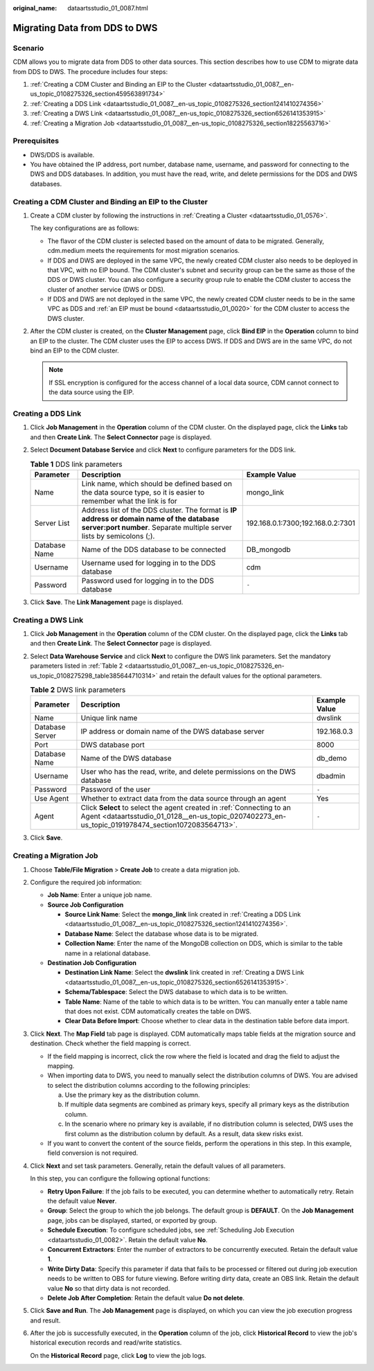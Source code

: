 :original_name: dataartsstudio_01_0087.html

.. _dataartsstudio_01_0087:

Migrating Data from DDS to DWS
==============================

Scenario
--------

CDM allows you to migrate data from DDS to other data sources. This section describes how to use CDM to migrate data from DDS to DWS. The procedure includes four steps:

#. :ref:`Creating a CDM Cluster and Binding an EIP to the Cluster <dataartsstudio_01_0087__en-us_topic_0108275326_section459563891734>`
#. :ref:`Creating a DDS Link <dataartsstudio_01_0087__en-us_topic_0108275326_section1241410274356>`
#. :ref:`Creating a DWS Link <dataartsstudio_01_0087__en-us_topic_0108275326_section6526141353915>`
#. :ref:`Creating a Migration Job <dataartsstudio_01_0087__en-us_topic_0108275326_section18225563716>`

Prerequisites
-------------

-  DWS/DDS is available.
-  You have obtained the IP address, port number, database name, username, and password for connecting to the DWS and DDS databases. In addition, you must have the read, write, and delete permissions for the DDS and DWS databases.

.. _dataartsstudio_01_0087__en-us_topic_0108275326_section459563891734:

Creating a CDM Cluster and Binding an EIP to the Cluster
--------------------------------------------------------

#. Create a CDM cluster by following the instructions in :ref:`Creating a Cluster <dataartsstudio_01_0576>`.

   The key configurations are as follows:

   -  The flavor of the CDM cluster is selected based on the amount of data to be migrated. Generally, cdm.medium meets the requirements for most migration scenarios.
   -  If DDS and DWS are deployed in the same VPC, the newly created CDM cluster also needs to be deployed in that VPC, with no EIP bound. The CDM cluster's subnet and security group can be the same as those of the DDS or DWS cluster. You can also configure a security group rule to enable the CDM cluster to access the cluster of another service (DWS or DDS).
   -  If DDS and DWS are not deployed in the same VPC, the newly created CDM cluster needs to be in the same VPC as DDS and :ref:`an EIP must be bound <dataartsstudio_01_0020>` for the CDM cluster to access the DWS cluster.

#. After the CDM cluster is created, on the **Cluster Management** page, click **Bind EIP** in the **Operation** column to bind an EIP to the cluster. The CDM cluster uses the EIP to access DWS. If DDS and DWS are in the same VPC, do not bind an EIP to the CDM cluster.

   .. note::

      If SSL encryption is configured for the access channel of a local data source, CDM cannot connect to the data source using the EIP.

.. _dataartsstudio_01_0087__en-us_topic_0108275326_section1241410274356:

Creating a DDS Link
-------------------

#. Click **Job Management** in the **Operation** column of the CDM cluster. On the displayed page, click the **Links** tab and then **Create Link**. The **Select Connector** page is displayed.
#. Select **Document Database Service** and click **Next** to configure parameters for the DDS link.

   .. table:: **Table 1** DDS link parameters

      +---------------+--------------------------------------------------------------------------------------------------------------------------------------------------------------------+-----------------------------------+
      | Parameter     | Description                                                                                                                                                        | Example Value                     |
      +===============+====================================================================================================================================================================+===================================+
      | Name          | Link name, which should be defined based on the data source type, so it is easier to remember what the link is for                                                 | mongo_link                        |
      +---------------+--------------------------------------------------------------------------------------------------------------------------------------------------------------------+-----------------------------------+
      | Server List   | Address list of the DDS cluster. The format is **IP address or domain name of the database server:port number**. Separate multiple server lists by semicolons (;). | 192.168.0.1:7300;192.168.0.2:7301 |
      +---------------+--------------------------------------------------------------------------------------------------------------------------------------------------------------------+-----------------------------------+
      | Database Name | Name of the DDS database to be connected                                                                                                                           | DB_mongodb                        |
      +---------------+--------------------------------------------------------------------------------------------------------------------------------------------------------------------+-----------------------------------+
      | Username      | Username used for logging in to the DDS database                                                                                                                   | cdm                               |
      +---------------+--------------------------------------------------------------------------------------------------------------------------------------------------------------------+-----------------------------------+
      | Password      | Password used for logging in to the DDS database                                                                                                                   | ``-``                             |
      +---------------+--------------------------------------------------------------------------------------------------------------------------------------------------------------------+-----------------------------------+

#. Click **Save**. The **Link Management** page is displayed.

.. _dataartsstudio_01_0087__en-us_topic_0108275326_section6526141353915:

Creating a DWS Link
-------------------

#. Click **Job Management** in the **Operation** column of the CDM cluster. On the displayed page, click the **Links** tab and then **Create Link**. The **Select Connector** page is displayed.

#. Select **Data Warehouse Service** and click **Next** to configure the DWS link parameters. Set the mandatory parameters listed in :ref:`Table 2 <dataartsstudio_01_0087__en-us_topic_0108275326_en-us_topic_0108275298_table385644710314>` and retain the default values for the optional parameters.

   .. _dataartsstudio_01_0087__en-us_topic_0108275326_en-us_topic_0108275298_table385644710314:

   .. table:: **Table 2** DWS link parameters

      +-----------------+-----------------------------------------------------------------------------------------------------------------------------------------------------------------------------+---------------+
      | Parameter       | Description                                                                                                                                                                 | Example Value |
      +=================+=============================================================================================================================================================================+===============+
      | Name            | Unique link name                                                                                                                                                            | dwslink       |
      +-----------------+-----------------------------------------------------------------------------------------------------------------------------------------------------------------------------+---------------+
      | Database Server | IP address or domain name of the DWS database server                                                                                                                        | 192.168.0.3   |
      +-----------------+-----------------------------------------------------------------------------------------------------------------------------------------------------------------------------+---------------+
      | Port            | DWS database port                                                                                                                                                           | 8000          |
      +-----------------+-----------------------------------------------------------------------------------------------------------------------------------------------------------------------------+---------------+
      | Database Name   | Name of the DWS database                                                                                                                                                    | db_demo       |
      +-----------------+-----------------------------------------------------------------------------------------------------------------------------------------------------------------------------+---------------+
      | Username        | User who has the read, write, and delete permissions on the DWS database                                                                                                    | dbadmin       |
      +-----------------+-----------------------------------------------------------------------------------------------------------------------------------------------------------------------------+---------------+
      | Password        | Password of the user                                                                                                                                                        | ``-``         |
      +-----------------+-----------------------------------------------------------------------------------------------------------------------------------------------------------------------------+---------------+
      | Use Agent       | Whether to extract data from the data source through an agent                                                                                                               | Yes           |
      +-----------------+-----------------------------------------------------------------------------------------------------------------------------------------------------------------------------+---------------+
      | Agent           | Click **Select** to select the agent created in :ref:`Connecting to an Agent <dataartsstudio_01_0128__en-us_topic_0207402273_en-us_topic_0191978474_section1072083564713>`. | ``-``         |
      +-----------------+-----------------------------------------------------------------------------------------------------------------------------------------------------------------------------+---------------+

#. Click **Save**.

.. _dataartsstudio_01_0087__en-us_topic_0108275326_section18225563716:

Creating a Migration Job
------------------------

#. Choose **Table/File Migration** > **Create Job** to create a data migration job.

#. Configure the required job information:

   -  **Job Name**: Enter a unique job name.
   -  **Source Job Configuration**

      -  **Source Link Name**: Select the **mongo_link** link created in :ref:`Creating a DDS Link <dataartsstudio_01_0087__en-us_topic_0108275326_section1241410274356>`.
      -  **Database Name**: Select the database whose data is to be migrated.
      -  **Collection Name**: Enter the name of the MongoDB collection on DDS, which is similar to the table name in a relational database.

   -  **Destination Job Configuration**

      -  **Destination Link Name**: Select the **dwslink** link created in :ref:`Creating a DWS Link <dataartsstudio_01_0087__en-us_topic_0108275326_section6526141353915>`.
      -  **Schema/Tablespace**: Select the DWS database to which data is to be written.
      -  **Table Name**: Name of the table to which data is to be written. You can manually enter a table name that does not exist. CDM automatically creates the table on DWS.
      -  **Clear Data Before Import**: Choose whether to clear data in the destination table before data import.

#. Click **Next**. The **Map Field** tab page is displayed. CDM automatically maps table fields at the migration source and destination. Check whether the field mapping is correct.

   -  If the field mapping is incorrect, click the row where the field is located and drag the field to adjust the mapping.
   -  When importing data to DWS, you need to manually select the distribution columns of DWS. You are advised to select the distribution columns according to the following principles:

      a. Use the primary key as the distribution column.
      b. If multiple data segments are combined as primary keys, specify all primary keys as the distribution column.
      c. In the scenario where no primary key is available, if no distribution column is selected, DWS uses the first column as the distribution column by default. As a result, data skew risks exist.

   -  If you want to convert the content of the source fields, perform the operations in this step. In this example, field conversion is not required.

#. Click **Next** and set task parameters. Generally, retain the default values of all parameters.

   In this step, you can configure the following optional functions:

   -  **Retry Upon Failure**: If the job fails to be executed, you can determine whether to automatically retry. Retain the default value **Never**.
   -  **Group**: Select the group to which the job belongs. The default group is **DEFAULT**. On the **Job Management** page, jobs can be displayed, started, or exported by group.
   -  **Schedule Execution**: To configure scheduled jobs, see :ref:`Scheduling Job Execution <dataartsstudio_01_0082>`. Retain the default value **No**.
   -  **Concurrent Extractors**: Enter the number of extractors to be concurrently executed. Retain the default value **1**.
   -  **Write Dirty Data**: Specify this parameter if data that fails to be processed or filtered out during job execution needs to be written to OBS for future viewing. Before writing dirty data, create an OBS link. Retain the default value **No** so that dirty data is not recorded.
   -  **Delete Job After Completion**: Retain the default value **Do not delete**.

#. Click **Save and Run**. The **Job Management** page is displayed, on which you can view the job execution progress and result.

#. After the job is successfully executed, in the **Operation** column of the job, click **Historical Record** to view the job's historical execution records and read/write statistics.

   On the **Historical Record** page, click **Log** to view the job logs.
